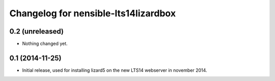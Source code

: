 Changelog for nensible-lts14lizardbox
=====================================

0.2 (unreleased)
----------------

- Nothing changed yet.


0.1 (2014-11-25)
----------------

- Initial release, used for installing lizard5 on the new LTS14 webserver in
  november 2014.
